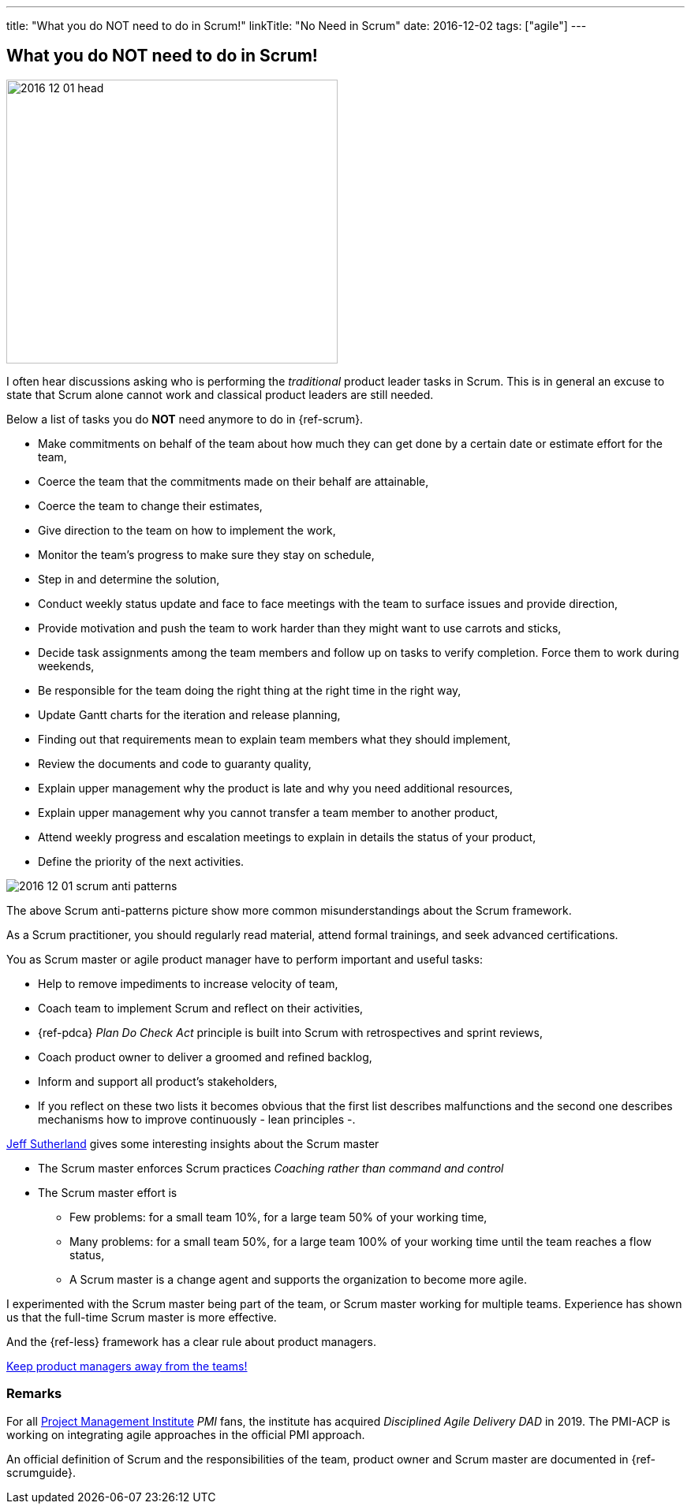 ---
title: "What you do NOT need to do in Scrum!"
linkTitle: "No Need in Scrum"
date: 2016-12-02
tags: ["agile"]
---

== What you do NOT need to do in Scrum!
:author: Marcel Baumann
:email: <marcel.baumann@tangly.net>
:homepage: https://www.tangly.net/
:company: https://www.tangly.net/[tangly llc]
:copyright: CC-BY-SA 4.0

image::2016-12-01-head.jpg[width=420,height=360,role=left]
I often hear discussions asking who is performing the _traditional_ product leader tasks in Scrum.
This is in general an excuse to state that Scrum alone cannot work and classical product leaders are still needed.

Below a list of tasks you do *NOT* need anymore to do in {ref-scrum}.

* Make commitments on behalf of the team about how much they can get done by a certain date or estimate effort for the team,
* Coerce the team that the commitments made on their behalf are attainable,
* Coerce the team to change their estimates,
* Give direction to the team on how to implement the work,
* Monitor the team's progress to make sure they stay on schedule,
* Step in and determine the solution,
* Conduct weekly status update and face to face meetings with the team to surface issues and provide direction,
* Provide motivation and push the team to work harder than they might want to use carrots and sticks,
* Decide task assignments among the team members and follow up on tasks to verify completion.
Force them to work during weekends,
* Be responsible for the team doing the right thing at the right time in the right way,
* Update Gantt charts for the iteration and release planning,
* Finding out that requirements mean to explain team members what they should implement,
* Review the documents and code to guaranty quality,
* Explain upper management why the product is late and why you need additional resources,
* Explain upper management why you cannot transfer a team member to another product,
* Attend weekly progress and escalation meetings to explain in details the status of your product,
* Define the priority of the next activities.

image::2016-12-01-scrum-anti-patterns.jpg[role=center]
The above Scrum anti-patterns picture show more common misunderstandings about the Scrum framework.

As a Scrum practitioner, you should regularly read material, attend formal trainings, and seek advanced certifications.

You as Scrum master or agile product manager have to perform important and useful tasks:

* Help to remove impediments to increase velocity of team,
* Coach team to implement Scrum and reflect on their activities,
* {ref-pdca} _Plan Do Check Act_ principle is built into Scrum with retrospectives and sprint reviews,
* Coach product owner to deliver a groomed and refined backlog,
* Inform and support all product's stakeholders,
* If you reflect on these two lists it becomes obvious that the first list describes malfunctions and the second one describes mechanisms how to improve continuously - lean principles -.

https://en.wikipedia.org/wiki/Jeff_Sutherland[Jeff Sutherland] gives some interesting insights about the Scrum master

* The Scrum master enforces Scrum practices _Coaching rather than command and control_
* The Scrum master effort is
** Few problems: for a small team 10%, for a large team 50% of your working time,
** Many problems: for a small team 50%, for a large team 100% of your working time until the team reaches a flow status,
** A Scrum master is a change agent and supports the organization to become more agile.

I experimented with the Scrum master being part of the team, or Scrum master working for multiple teams.
Experience has shown us that the full-time Scrum master is more effective.

And the {ref-less} framework has a clear rule about product managers.

[.text-center]
https://less.works/less/adoption/getting-started.html[Keep product managers away from the teams!]

=== Remarks

For all https://www.pmi.org/[Project Management Institute] _PMI_ fans, the institute has acquired _Disciplined Agile Delivery_ _DAD_ in 2019.
The PMI-ACP is working on integrating agile approaches in the official PMI approach.

An official definition of Scrum and the responsibilities of the team, product owner and Scrum master are documented in {ref-scrumguide}.

